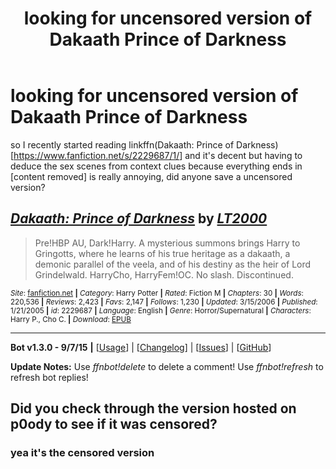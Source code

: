 #+TITLE: looking for uncensored version of Dakaath Prince of Darkness

* looking for uncensored version of Dakaath Prince of Darkness
:PROPERTIES:
:Author: k-k-KFC
:Score: 16
:DateUnix: 1449637984.0
:DateShort: 2015-Dec-09
:FlairText: Request
:END:
so I recently started reading linkffn(Dakaath: Prince of Darkness)[[[https://www.fanfiction.net/s/2229687/1/]]] and it's decent but having to deduce the sex scenes from context clues because everything ends in [content removed] is really annoying, did anyone save a uncensored version?


** [[http://www.fanfiction.net/s/2229687/1/][*/Dakaath: Prince of Darkness/*]] by [[https://www.fanfiction.net/u/645857/LT2000][/LT2000/]]

#+begin_quote
  Pre!HBP AU, Dark!Harry. A mysterious summons brings Harry to Gringotts, where he learns of his true heritage as a dakaath, a demonic parallel of the veela, and of his destiny as the heir of Lord Grindelwald. HarryCho, HarryFem!OC. No slash. Discontinued.
#+end_quote

^{/Site/: [[http://www.fanfiction.net/][fanfiction.net]] *|* /Category/: Harry Potter *|* /Rated/: Fiction M *|* /Chapters/: 30 *|* /Words/: 220,536 *|* /Reviews/: 2,423 *|* /Favs/: 2,147 *|* /Follows/: 1,230 *|* /Updated/: 3/15/2006 *|* /Published/: 1/21/2005 *|* /id/: 2229687 *|* /Language/: English *|* /Genre/: Horror/Supernatural *|* /Characters/: Harry P., Cho C. *|* /Download/: [[http://www.p0ody-files.com/ff_to_ebook/mobile/makeEpub.php?id=2229687][EPUB]]}

--------------

*Bot v1.3.0 - 9/7/15* *|* [[[https://github.com/tusing/reddit-ffn-bot/wiki/Usage][Usage]]] | [[[https://github.com/tusing/reddit-ffn-bot/wiki/Changelog][Changelog]]] | [[[https://github.com/tusing/reddit-ffn-bot/issues/][Issues]]] | [[[https://github.com/tusing/reddit-ffn-bot/][GitHub]]]

*Update Notes:* Use /ffnbot!delete/ to delete a comment! Use /ffnbot!refresh/ to refresh bot replies!
:PROPERTIES:
:Author: FanfictionBot
:Score: 1
:DateUnix: 1449638018.0
:DateShort: 2015-Dec-09
:END:


** Did you check through the version hosted on p0ody to see if it was censored?
:PROPERTIES:
:Author: girlikecupcake
:Score: 1
:DateUnix: 1449716663.0
:DateShort: 2015-Dec-10
:END:

*** yea it's the censored version
:PROPERTIES:
:Author: k-k-KFC
:Score: 1
:DateUnix: 1449778106.0
:DateShort: 2015-Dec-10
:END:

